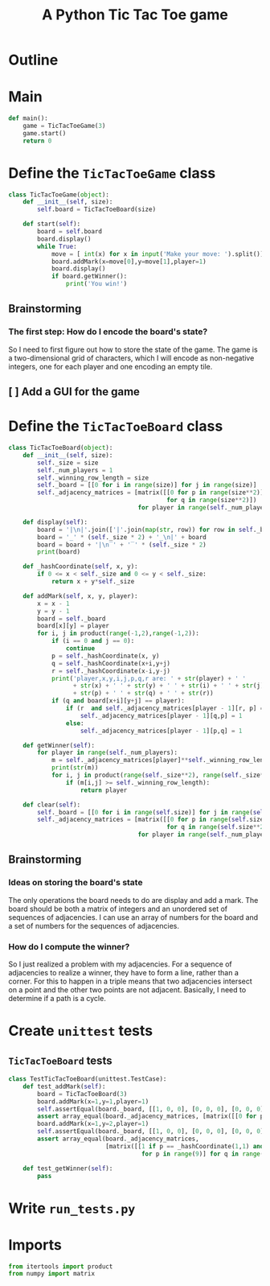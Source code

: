 #+title: A Python Tic Tac Toe game

* Outline
:PROPERTIES:
:CREATED_TIME: [2021-11-07 Sun 14:52]
:END:

#+BEGIN_SRC python :noweb yes :tangle main.py :exports none
"""This is a Python Tic Tac Toe game"""

# imports
import sys
<<tictactoe-main-imports>>

# constants

# exception classes

# interface functions

# classes
<<TicTacToeBoard-defn>>

<<TicTacToeGame-defn>>

# internal functions & classes
<<tictactoe-main>>

if __name__ == '__main__':
    status = main()
    sys.exit(status)
#+END_SRC

* Main
:PROPERTIES:
:CREATED_TIME: [2021-11-07 Sun 15:54]
:END:

#+name: tictactoe-main
#+begin_src python
def main():
    game = TicTacToeGame(3)
    game.start()
    return 0
#+end_src

* Define the ~TicTacToeGame~ class
:PROPERTIES:
:CREATED_TIME: [2021-11-07 Sun 16:20]
:END:

#+name: TicTacToeGame-defn
#+begin_src python
class TicTacToeGame(object):
    def __init__(self, size):
        self.board = TicTacToeBoard(size)

    def start(self):
        board = self.board
        board.display()
        while True:
            move = [ int(x) for x in input('Make your move: ').split()]
            board.addMark(x=move[0],y=move[1],player=1)
            board.display()
            if board.getWinner():
                print('You win!')
#+end_src

** Brainstorming
:PROPERTIES:
:CREATED_TIME: [2021-11-07 Sun 22:18]
:END:

*** The first step: How do I encode the board's state?
:PROPERTIES:
:CREATED_TIME: [2021-11-07 Sun 22:23]
:END:

So I need to first figure out how to store the state of the game. The game is a
two-dimensional grid of characters, which I will encode as non-negative integers,
one for each player and one encoding an empty tile.

** [ ] Add a GUI for the game
:PROPERTIES:
:CREATED_TIME: [2021-11-08 Mon 00:04]
:END:

* Define the ~TicTacToeBoard~ class
:PROPERTIES:
:CREATED_TIME: [2021-11-07 Sun 22:32]
:END:

#+name: TicTacToeBoard-defn
#+begin_src python
class TicTacToeBoard(object):
    def __init__(self, size):
        self._size = size
        self._num_players = 1
        self._winning_row_length = size
        self._board = [[0 for i in range(size)] for j in range(size)]
        self._adjacency_matrices = [matrix([[0 for p in range(size**2)]
                                            for q in range(size**2)])
                                    for player in range(self._num_players)]

    def display(self):
        board = '|\n|'.join(['|'.join(map(str, row)) for row in self._board])
        board = '_' * (self._size * 2) + '_\n|' + board
        board = board + '|\n‾' + '‾' * (self._size * 2)
        print(board)

    def _hashCoordinate(self, x, y):
        if 0 <= x < self._size and 0 <= y < self._size:
            return x + y*self._size

    def addMark(self, x, y, player):
        x = x - 1
        y = y - 1
        board = self._board
        board[x][y] = player
        for i, j in product(range(-1,2),range(-1,2)):
            if (i == 0 and j == 0):
                continue
            p = self._hashCoordinate(x, y)
            q = self._hashCoordinate(x+i,y+j)
            r = self._hashCoordinate(x-i,y-j)
            print('player,x,y,i,j,p,q,r are: ' + str(player) + ' '
                  + str(x) + ' ' + str(y) + ' ' + str(i) + ' ' + str(j) + ' '
                  + str(p) + ' ' + str(q) + ' ' + str(r))
            if (q and board[x+i][y+j] == player):
                if (r  and self._adjacency_matrices[player - 1][r, p] == 1):
                    self._adjacency_matrices[player - 1][q,p] = 1
                else:
                    self._adjacency_matrices[player - 1][p,q] = 1

    def getWinner(self):
        for player in range(self._num_players):
            m = self._adjacency_matrices[player]**self._winning_row_length
            print(str(m))
            for i, j in product(range(self._size**2), range(self._size**2)):
                if (m[i,j] >= self._winning_row_length):
                    return player

    def clear(self):
        self._board = [[0 for i in range(self.size)] for j in range(self.size)]
        self._adjacency_matrices = [matrix([[0 for p in range(self.size**2)]
                                            for q in range(self.size**2)])
                                    for player in range(self._num_players)]
#+end_src

** Brainstorming
:PROPERTIES:
:CREATED_TIME: [2021-11-08 Mon 00:36]
:END:

*** Ideas on storing the board's state
:PROPERTIES:
:CREATED_TIME: [2021-11-07 Sun 22:41]
:END:

The only operations the board needs to do are display and add a mark. The board
should be both a matrix of integers and an unordered set of sequences of
adjacencies. I can use an array of numbers for the board and a set of numbers
for the sequences of adjacencies.

*** How do I compute the winner?
:PROPERTIES:
:CREATED_TIME: [2021-11-08 Mon 09:10]
:END:

So I just realized a problem with my adjacencies. For a sequence of adjacencies
to realize a winner, they have to form a line, rather than a corner. For this to
happen in a triple means that two adjacencies intersect on a point and the other
two points are not adjacent. Basically, I need to determine if a path is a cycle.

* Create ~unittest~ tests
:PROPERTIES:
:CREATED_TIME: [2021-11-08 Mon 13:48]
:END:

** ~TicTacToeBoard~ tests
:PROPERTIES:
:CREATED_TIME: [2021-11-08 Mon 15:18]
:END:

#+name: unittest-TicTacToeBoard
#+begin_src python
class TestTicTacToeBoard(unittest.TestCase):
    def test_addMark(self):
        board = TicTacToeBoard(3)
        board.addMark(x=1,y=1,player=1)
        self.assertEqual(board._board, [[1, 0, 0], [0, 0, 0], [0, 0, 0]])
        assert array_equal(board._adjacency_matrices, [matrix([[0 for p in range(9)] for q in range(9)]) for player in range(1)])
        board.addMark(x=1,y=2,player=1)
        self.assertEqual(board._board, [[1, 0, 0], [0, 0, 0], [0, 0, 0]])
        assert array_equal(board._adjacency_matrices,
                           [matrix([[1 if p == _hashCoordinate(1,1) and q == _hashCoordinate(1,2)
                                     for p in range(9)] for q in range(9)]) for player in range(1)])
        
    def test_getWinner(self):
        pass
#+end_src

* Write ~run_tests.py~
:PROPERTIES:
:CREATED_TIME: [2021-11-08 Mon 15:16]
:END:

#+begin_src python :noweb yes :tangle run_tests.py :exports none
import sys
import unittest
from main import *
from numpy import array_equal

<<unittest-TicTacToeBoard>>

def main():
    suite = unittest.TestSuite()
    suite.addTests(
        unittest.defaultTestLoader.loadTestsFromModule(sys.modules[__name__]))
    unittest.TextTestRunner(verbosity=2).run(suite)
    return 0

if __name__ == '__main__':
    status = main()
    sys.exit(status)
#+end_src

* Imports
:PROPERTIES:
:CREATED_TIME: [2021-11-07 Sun 15:59]
:END:

#+name: tictactoe-main-imports
#+begin_src python
from itertools import product
from numpy import matrix
#+end_src
